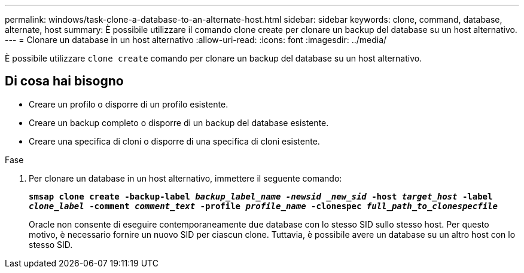 ---
permalink: windows/task-clone-a-database-to-an-alternate-host.html 
sidebar: sidebar 
keywords: clone, command, database, alternate, host 
summary: È possibile utilizzare il comando clone create per clonare un backup del database su un host alternativo. 
---
= Clonare un database in un host alternativo
:allow-uri-read: 
:icons: font
:imagesdir: ../media/


[role="lead"]
È possibile utilizzare `clone create` comando per clonare un backup del database su un host alternativo.



== Di cosa hai bisogno

* Creare un profilo o disporre di un profilo esistente.
* Creare un backup completo o disporre di un backup del database esistente.
* Creare una specifica di cloni o disporre di una specifica di cloni esistente.


.Fase
. Per clonare un database in un host alternativo, immettere il seguente comando:
+
`*smsap clone create -backup-label _backup_label_name -newsid _new_sid_ -host _target_host_ -label _clone_label_ -comment _comment_text_ -profile _profile_name_ -clonespec _full_path_to_clonespecfile_*`

+
Oracle non consente di eseguire contemporaneamente due database con lo stesso SID sullo stesso host. Per questo motivo, è necessario fornire un nuovo SID per ciascun clone. Tuttavia, è possibile avere un database su un altro host con lo stesso SID.


